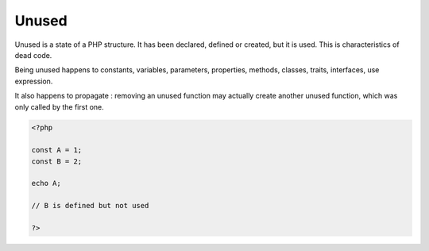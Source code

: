 .. _unused:
.. meta::
	:description:
		Unused: Unused is a state of a PHP structure.
	:twitter:card: summary_large_image
	:twitter:site: @exakat
	:twitter:title: Unused
	:twitter:description: Unused: Unused is a state of a PHP structure
	:twitter:creator: @exakat
	:og:title: Unused
	:og:type: article
	:og:description: Unused is a state of a PHP structure
	:og:url: https://php-dictionary.readthedocs.io/en/latest/dictionary/unused.ini.html
	:og:locale: en


Unused
------

Unused is a state of a PHP structure. It has been declared, defined or created, but it is used. This is characteristics of dead code.

Being unused happens to constants, variables, parameters, properties, methods, classes, traits, interfaces, use expression. 

It also happens to propagate : removing an unused function may actually create another unused function, which was only called by the first one. 


.. code-block:: php
   
   <?php
   
   const A = 1;
   const B = 2;
   
   echo A;
   
   // B is defined but not used
   
   ?>

